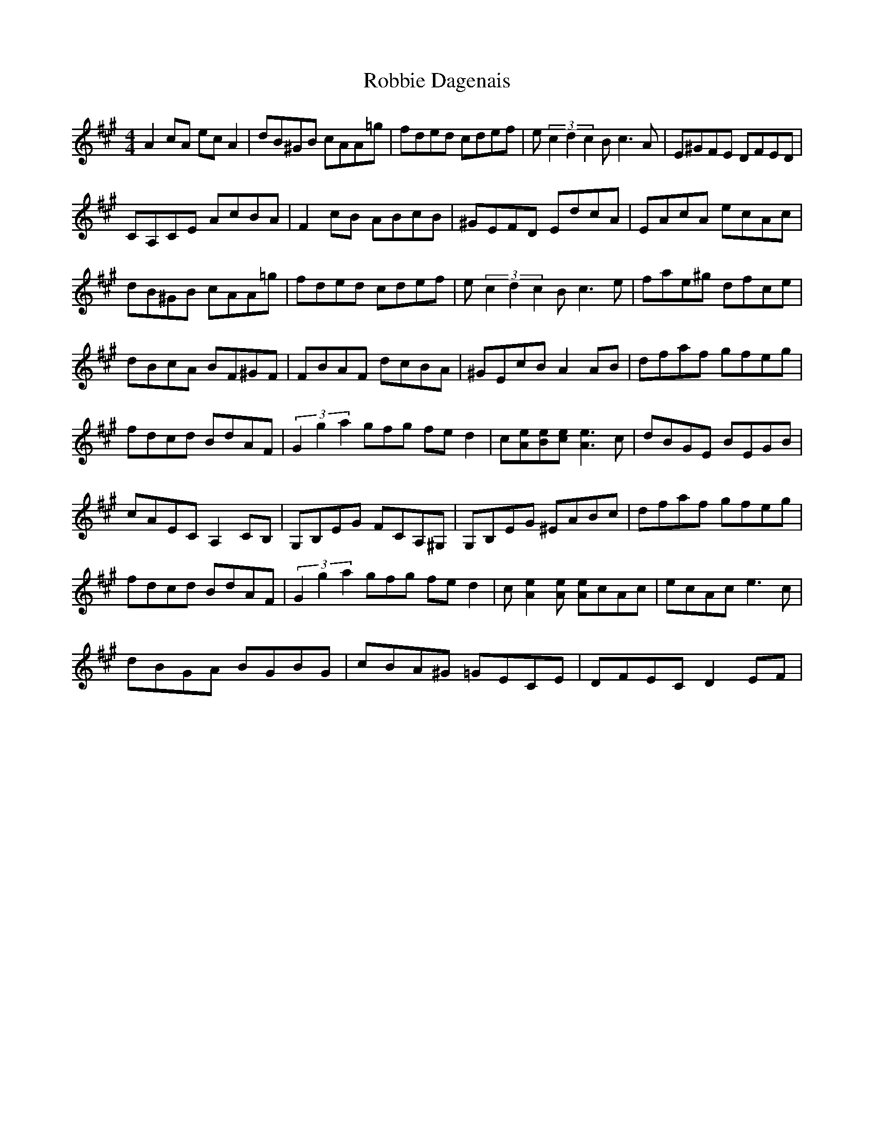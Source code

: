 X: 34861
T: Robbie Dagenais
R: reel
M: 4/4
K: Amajor
A2cA ecA2|dB^GB cAA=g|fded cdef|e(3c2d2c2B c2>A2|E^GFE DFED|
CA,CE AcBA|F2cB ABcB|^GEFD EdcA|EAcA ecAc|
dB^GB cAA=g|fded cdef|e(3c2d2c2B c2>e2|fae^g dfce|
dBcA BF^GF|FBAF dcBA|^GEcB A2AB|dfaf gfeg|
fdcd BdAF|(3G2g2a2gfg fed2|c[eA][Be][ce] [e2A2]>c2|dBGE BEGB|
cAEC A,2CB,|G,B,EG FCA,^G,|G,B,EG ^EABc|dfaf gfeg|
fdcd BdAF|(3G2g2a2gfg fed2|c[e2A2][Ae] [Ae]cAc|ecAc e2>c2|
dBGA BGBG|cBA^G =GECE|DFEC D2EF|


